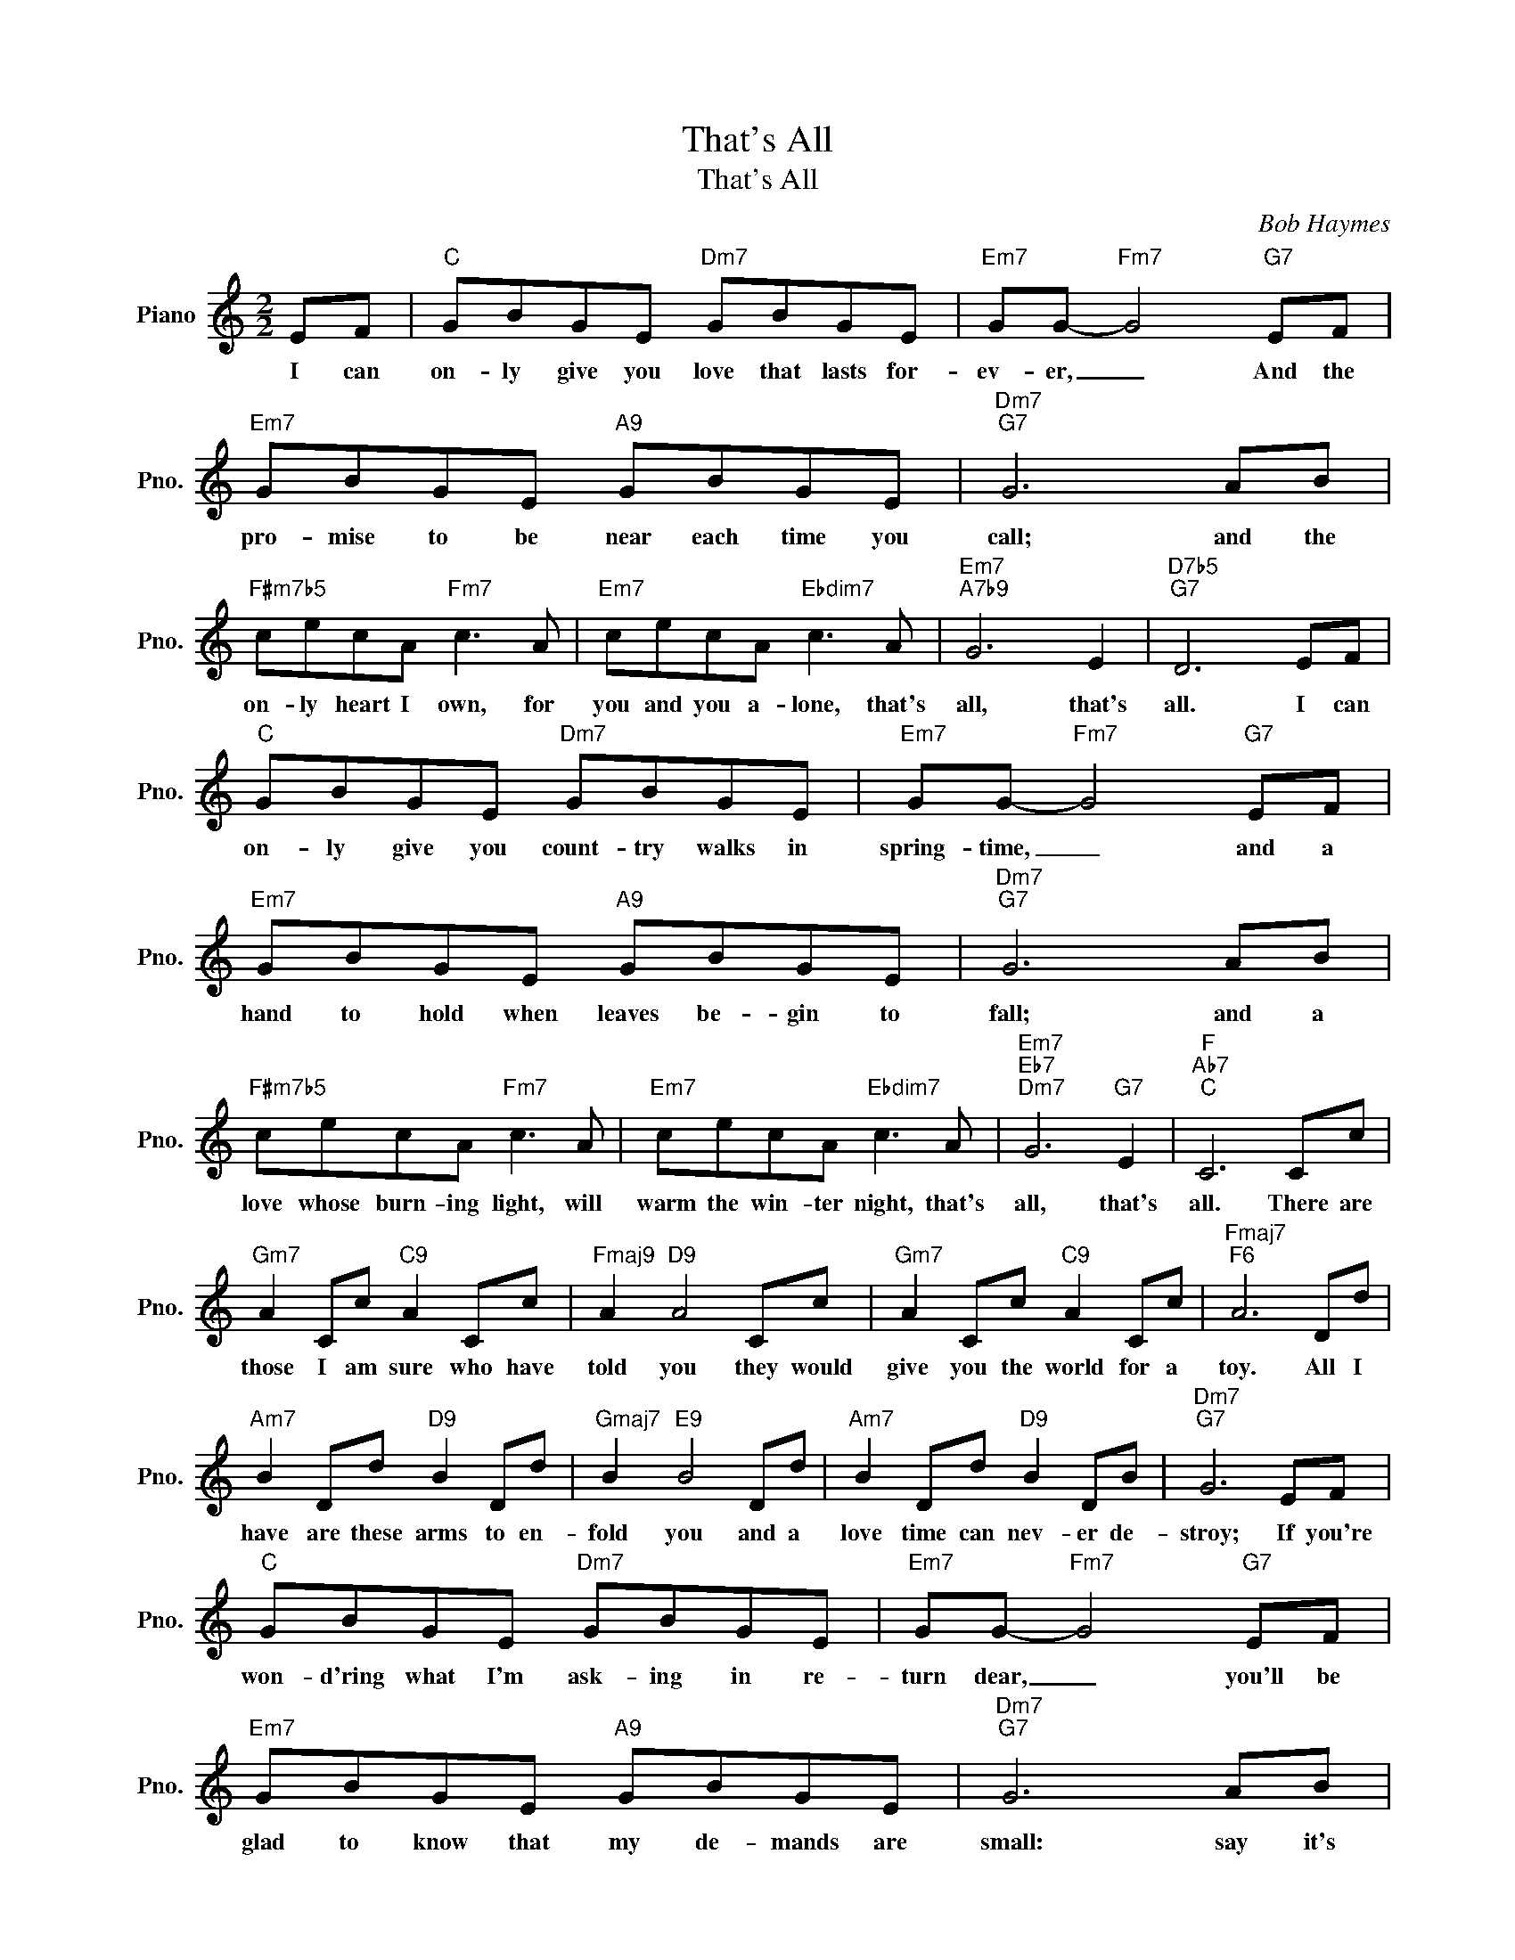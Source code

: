 X:1
T:That's All
T:That's All
C:Bob Haymes
Z:All Rights Reserved
L:1/8
M:2/2
K:C
V:1 treble nm="Piano" snm="Pno."
%%MIDI program 0
%%MIDI control 7 100
%%MIDI control 10 64
V:1
 EF |"C" GBGE"Dm7" GBGE |"Em7" GG-"Fm7" G4"G7" EF |"Em7" GBGE"A9" GBGE |"Dm7""G7" G6 AB | %5
w: I can|on- ly give you love that lasts for-|ev- er, _ And the|pro- mise to be near each time you|call; and the|
"F#m7b5" cecA"Fm7" c3 A |"Em7" cecA"Ebdim7" c3 A |"Em7""A7b9" G6 E2 |"D7b5""G7" D6 EF | %9
w: on- ly heart I own, for|you and you a- lone, that's|all, that's|all. I can|
"C" GBGE"Dm7" GBGE |"Em7" GG-"Fm7" G4"G7" EF |"Em7" GBGE"A9" GBGE |"Dm7""G7" G6 AB | %13
w: on- ly give you count- try walks in|spring- time, _ and a|hand to hold when leaves be- gin to|fall; and a|
"F#m7b5" cecA"Fm7" c3 A |"Em7" cecA"Ebdim7" c3 A |"Em7""Eb7""Dm7" G6"G7" E2 |"F""Ab7""C" C6 Cc | %17
w: love whose burn- ing light, will|warm the win- ter night, that's|all, that's|all. There are|
"Gm7" A2 Cc"C9" A2 Cc |"Fmaj9" A2"D9" A4 Cc |"Gm7" A2 Cc"C9" A2 Cc |"Fmaj7""F6" A6 Dd | %21
w: those I am sure who have|told you they would|give you the world for a|toy. All I|
"Am7" B2 Dd"D9" B2 Dd |"Gmaj7" B2"E9" B4 Dd |"Am7" B2 Dd"D9" B2 DB |"Dm7""G7" G6 EF | %25
w: have are these arms to en-|fold you and a|love time can nev- er de-|stroy; If you're|
"C" GBGE"Dm7" GBGE |"Em7" GG-"Fm7" G4"G7" EF |"Em7" GBGE"A9" GBGE |"Dm7""G7" G6 AB | %29
w: won- d'ring what I'm ask- ing in re-|turn dear, _ you'll be|glad to know that my de- mands are|small: say it's|
"F#m7b5" cecA"Fm7" c3 A |"Em7" cecA"Ebdim7" c3 A |"Em7""Eb7""Dm7" G6"G7" E2 |"C" C8 |] %33
w: me that you a- dore, for|now and ev- er- more, that's|all, that's|all.|

